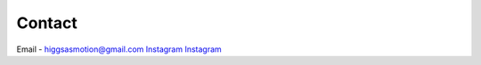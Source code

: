 Contact
===================================

Email - higgsasmotion@gmail.com
`Instagram <https://www.instagram.com/higgsas/>`_
`Instagram <https://www.instagram.com/higgsas/>`_
